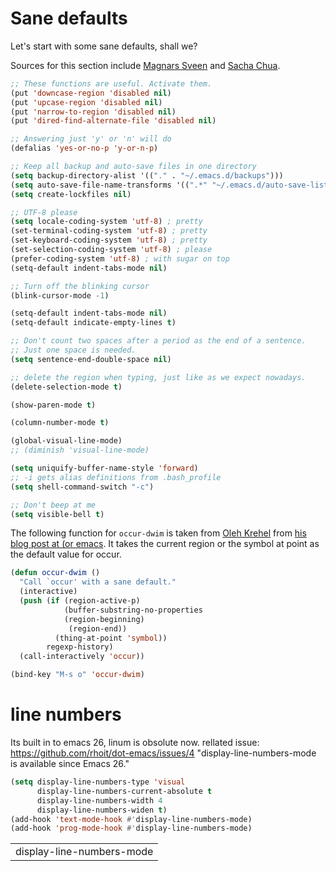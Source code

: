 * Sane defaults

  Let's start with some sane defaults, shall we?

  Sources for this section include [[https://github.com/magnars/.emacs.d/blob/master/settings/sane-defaults.el][Magnars Sveen]] and [[http://pages.sachachua.com/.emacs.d/Sacha.html][Sacha Chua]].
  #+begin_src emacs-lisp
;; These functions are useful. Activate them.
(put 'downcase-region 'disabled nil)
(put 'upcase-region 'disabled nil)
(put 'narrow-to-region 'disabled nil)
(put 'dired-find-alternate-file 'disabled nil)

;; Answering just 'y' or 'n' will do
(defalias 'yes-or-no-p 'y-or-n-p)

;; Keep all backup and auto-save files in one directory
(setq backup-directory-alist '(("." . "~/.emacs.d/backups")))
(setq auto-save-file-name-transforms '((".*" "~/.emacs.d/auto-save-list/" t)))
(setq create-lockfiles nil)

;; UTF-8 please
(setq locale-coding-system 'utf-8) ; pretty
(set-terminal-coding-system 'utf-8) ; pretty
(set-keyboard-coding-system 'utf-8) ; pretty
(set-selection-coding-system 'utf-8) ; please
(prefer-coding-system 'utf-8) ; with sugar on top
(setq-default indent-tabs-mode nil)

;; Turn off the blinking cursor
(blink-cursor-mode -1)

(setq-default indent-tabs-mode nil)
(setq-default indicate-empty-lines t)

;; Don't count two spaces after a period as the end of a sentence.
;; Just one space is needed.
(setq sentence-end-double-space nil)

;; delete the region when typing, just like as we expect nowadays.
(delete-selection-mode t)

(show-paren-mode t)

(column-number-mode t)

(global-visual-line-mode)
;; (diminish 'visual-line-mode)

(setq uniquify-buffer-name-style 'forward)
;; -i gets alias definitions from .bash_profile
(setq shell-command-switch "-c")

;; Don't beep at me
(setq visible-bell t)
 #+end_src

 The following function for ~occur-dwim~ is taken from [[https://github.com/abo-abo][Oleh Krehel]] from
 [[http://oremacs.com/2015/01/26/occur-dwim/][his blog post at (or emacs]]. It takes the current region or the symbol
 at point as the default value for occur.

 #+begin_src emacs-lisp
 (defun occur-dwim ()
   "Call `occur' with a sane default."
   (interactive)
   (push (if (region-active-p)
             (buffer-substring-no-properties
             (region-beginning)
              (region-end))
           (thing-at-point 'symbol))
         regexp-history)
   (call-interactively 'occur))

 (bind-key "M-s o" 'occur-dwim)
 #+end_src
* line numbers
  Its built in to emacs 26, linum is obsolute now.
  rellated issue: https://github.com/rhoit/dot-emacs/issues/4
  "display-line-numbers-mode is available since Emacs 26."
   #+begin_src emacs-lisp
(setq display-line-numbers-type 'visual
      display-line-numbers-current-absolute t
      display-line-numbers-width 4
      display-line-numbers-widen t)
(add-hook 'text-mode-hook #'display-line-numbers-mode)
(add-hook 'prog-mode-hook #'display-line-numbers-mode)
   #+end_src

   #+RESULTS:
   | display-line-numbers-mode |
  
